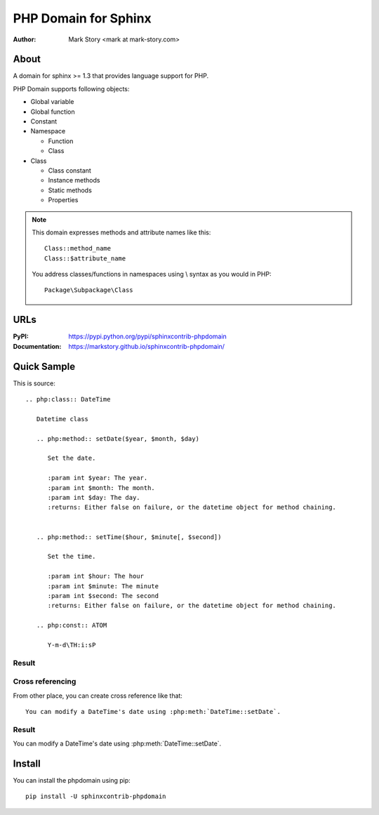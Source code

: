 PHP Domain for Sphinx
#####################

:author: Mark Story <mark at mark-story.com>

About
=====

A domain for sphinx >= 1.3 that provides language support for PHP.

PHP Domain supports following objects:

* Global variable
* Global function
* Constant
* Namespace

  * Function
  * Class

* Class

  * Class constant
  * Instance methods
  * Static methods
  * Properties

.. note::

   This domain expresses methods and attribute names like this::

      Class::method_name
      Class::$attribute_name

   You address classes/functions in namespaces using \\ syntax as you would in PHP::

        Package\Subpackage\Class

URLs
====

:PyPI: https://pypi.python.org/pypi/sphinxcontrib-phpdomain
:Documentation: https://markstory.github.io/sphinxcontrib-phpdomain/

Quick Sample
============

This is source::

  .. php:class:: DateTime

     Datetime class

     .. php:method:: setDate($year, $month, $day)

        Set the date.

        :param int $year: The year.
        :param int $month: The month.
        :param int $day: The day.
        :returns: Either false on failure, or the datetime object for method chaining.


     .. php:method:: setTime($hour, $minute[, $second])

        Set the time.

        :param int $hour: The hour
        :param int $minute: The minute
        :param int $second: The second
        :returns: Either false on failure, or the datetime object for method chaining.

     .. php:const:: ATOM

        Y-m-d\TH:i:sP

Result
-----------------

.. php:class:: DateTime
   :nocontentsentry:

   Datetime class

   .. php:method:: setDate($year, $month, $day)
      :nocontentsentry:

      Set the date.

      :param int $year: The year.
      :param int $month: The month.
      :param int $day: The day.
      :returns: Either false on failure, or the DateTime object for method chaining.


   .. php:method:: setTime($hour, $minute[, $second])
      :nocontentsentry:

      Set the time.

      :param int $hour: The hour
      :param int $minute: The minute
      :param int $second: The second
      :returns: Either false on failure, or the DateTime object for method chaining.

   .. php:const:: ATOM
      :nocontentsentry:

      Y-m-d\TH:i:sP

Cross referencing
-----------------

From other place, you can create cross reference like that::

   You can modify a DateTime's date using :php:meth:`DateTime::setDate`.

Result
-----------

You can modify a DateTime's date using :php:meth:`DateTime::setDate`.

Install
=======

You can install the phpdomain using pip::

   pip install -U sphinxcontrib-phpdomain


